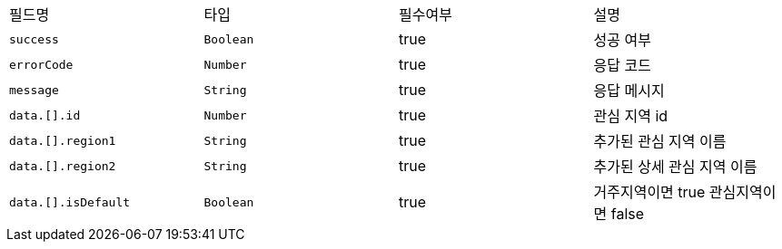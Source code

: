 |===
|필드명|타입|필수여부|설명
|`+success+`
|`+Boolean+`
|true
|성공 여부
|`+errorCode+`
|`+Number+`
|true
|응답 코드
|`+message+`
|`+String+`
|true
|응답 메시지
|`+data.[].id+`
|`+Number+`
|true
|관심 지역 id
|`+data.[].region1+`
|`+String+`
|true
|추가된 관심 지역 이름
|`+data.[].region2+`
|`+String+`
|true
|추가된 상세 관심 지역 이름
|`+data.[].isDefault+`
|`+Boolean+`
|true
|거주지역이면 true
관심지역이면 false
|===